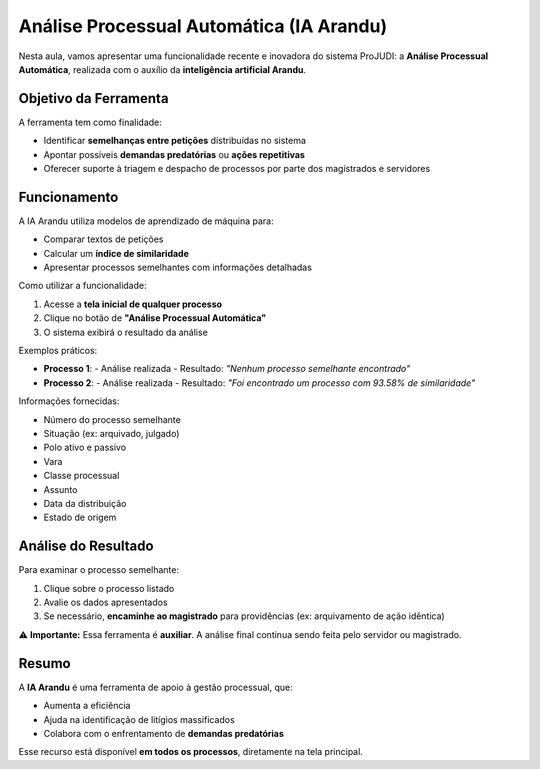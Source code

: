 ====================================================================
Análise Processual Automática (IA Arandu)
====================================================================

Nesta aula, vamos apresentar uma funcionalidade recente e inovadora do sistema ProJUDI: a **Análise Processual Automática**, realizada com o auxílio da **inteligência artificial Arandu**.

Objetivo da Ferramenta
------------------------

A ferramenta tem como finalidade:

- Identificar **semelhanças entre petições** distribuídas no sistema
- Apontar possíveis **demandas predatórias** ou **ações repetitivas**
- Oferecer suporte à triagem e despacho de processos por parte dos magistrados e servidores

Funcionamento
--------------

A IA Arandu utiliza modelos de aprendizado de máquina para:

- Comparar textos de petições
- Calcular um **índice de similaridade**
- Apresentar processos semelhantes com informações detalhadas

Como utilizar a funcionalidade:

1. Acesse a **tela inicial de qualquer processo**
2. Clique no botão de **"Análise Processual Automática"**
3. O sistema exibirá o resultado da análise

Exemplos práticos:

- **Processo 1**:  
  - Análise realizada  
  - Resultado: *"Nenhum processo semelhante encontrado"*

- **Processo 2**:  
  - Análise realizada  
  - Resultado: *"Foi encontrado um processo com 93.58% de similaridade"*

Informações fornecidas:

- Número do processo semelhante
- Situação (ex: arquivado, julgado)
- Polo ativo e passivo
- Vara
- Classe processual
- Assunto
- Data da distribuição
- Estado de origem

Análise do Resultado
----------------------

Para examinar o processo semelhante:

1. Clique sobre o processo listado
2. Avalie os dados apresentados
3. Se necessário, **encaminhe ao magistrado** para providências (ex: arquivamento de ação idêntica)

⚠️ **Importante:** Essa ferramenta é **auxiliar**. A análise final continua sendo feita pelo servidor ou magistrado.

Resumo
-------

A **IA Arandu** é uma ferramenta de apoio à gestão processual, que:

- Aumenta a eficiência
- Ajuda na identificação de litígios massificados
- Colabora com o enfrentamento de **demandas predatórias**

Esse recurso está disponível **em todos os processos**, diretamente na tela principal.

